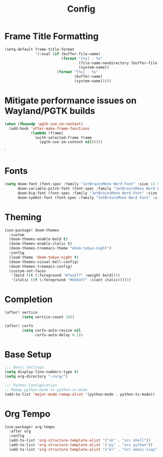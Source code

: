#+title: Config

* Frame Title Formatting
#+begin_src emacs-lisp
(setq-default frame-title-format
              '(:eval (if (buffer-file-name)
                          (format "[%s] - %s"
                                  (file-name-nondirectory (buffer-file-name))
                                  (system-name))
                        (format "[%s] - %s"
                                (buffer-name)
                                (system-name)))))
#+end_src

* Mitigate performance issues on Wayland/PGTK builds
#+begin_src emacs-lisp
(when (fboundp 'pgtk-use-im-context)
  (add-hook 'after-make-frame-functions
            (lambda (frame)
              (with-selected-frame frame
                (pgtk-use-im-context nil)))))
#+end_src`

* Fonts
#+begin_src emacs-lisp
(setq doom-font (font-spec :family "JetBrainsMono Nerd Font" :size 13.5 :weight 'medium)
      doom-variable-pitch-font (font-spec :family "JetBrainsMono Nerd Font" :size 13.5)
      doom-big-font (font-spec :family "JetBrainsMono Nerd Font" :size 26.0)
      doom-symbol-font (font-spec :family "JetBrainsMono Nerd Font" :size 13.5))
#+end_src

* Theming
#+begin_src emacs-lisp
(use-package! doom-themes
  :custom
  (doom-themes-enable-bold t)
  (doom-themes-enable-italic t)
  (doom-themes-treemacs-theme "doom-tokyo-night")
  :config
  (load-theme 'doom-tokyo-night t)
  (doom-themes-visual-bell-config)
  (doom-themes-treemacs-config)
  (custom-set-faces
   '(bold ((t (:foreground "#7aa2f7" :weight bold))))
   '(italic ((t (:foreground "#bb9af7" :slant italic))))))
#+end_src

* Completion
#+begin_src emacs-lisp
(after! vertico
        (setq vertico-count 10))

(after! corfu
        (setq corfu-auto-resize nil
              corfu-auto-delay 0.1))
#+end_src

* Base Setup
#+begin_src emacs-lisp
;;; Basic Settings
(setq display-line-numbers-type t)
(setq org-directory "~/org/")

;;; Python Configuration
;; Remap python-mode to python-ts-mode
(add-to-list 'major-mode-remap-alist '(python-mode . python-ts-mode))
#+end_src

* Org Tempo
#+begin_src emacs-lisp
(use-package! org-tempo
  :after org
  :config
  (add-to-list 'org-structure-template-alist '("sh" . "src shell"))
  (add-to-list 'org-structure-template-alist '("py" . "src python"))
  (add-to-list 'org-structure-template-alist '("el" . "src emacs-lisp")))
#+end_src
